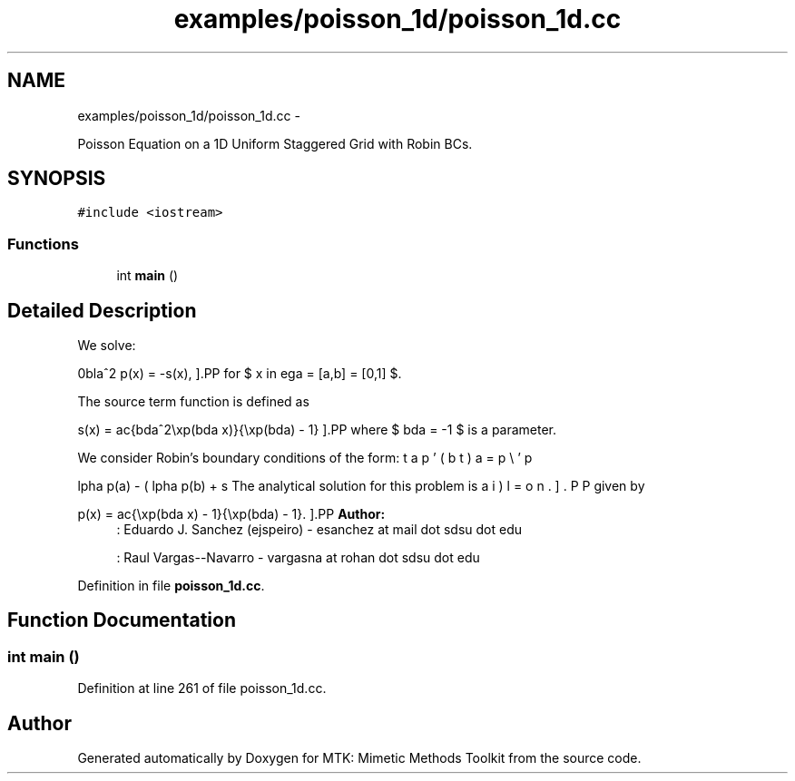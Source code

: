 .TH "examples/poisson_1d/poisson_1d.cc" 3 "Thu Oct 15 2015" "MTK: Mimetic Methods Toolkit" \" -*- nroff -*-
.ad l
.nh
.SH NAME
examples/poisson_1d/poisson_1d.cc \- 
.PP
Poisson Equation on a 1D Uniform Staggered Grid with Robin BCs\&.  

.SH SYNOPSIS
.br
.PP
\fC#include <iostream>\fP
.br

.SS "Functions"

.in +1c
.ti -1c
.RI "int \fBmain\fP ()"
.br
.in -1c
.SH "Detailed Description"
.PP 
We solve:
.PP
\[ \nabla^2 p(x) = -s(x), \].PP
for $ x \in \Omega = [a,b] = [0,1] $\&.
.PP
The source term function is defined as
.PP
\[ s(x) = \frac{\lambda^2\exp(\lambda x)}{\exp(\lambda) - 1} \].PP
where $ \lambda = -1 $ is a parameter\&.
.PP
We consider Robin's boundary conditions of the form:
.PP
\[ \alpha p(a) - \beta p'(a) = \omega, \].PP
\[ \alpha p(b) + \beta p'(b) = \epsilon. \].PP
The analytical solution for this problem is given by
.PP
\[ p(x) = \frac{\exp(\lambda x) - 1}{\exp(\lambda) - 1}. \].PP
\fBAuthor:\fP
.RS 4
: Eduardo J\&. Sanchez (ejspeiro) - esanchez at mail dot sdsu dot edu
.PP
: Raul Vargas--Navarro - vargasna at rohan dot sdsu dot edu 
.RE
.PP

.PP
Definition in file \fBpoisson_1d\&.cc\fP\&.
.SH "Function Documentation"
.PP 
.SS "int main ()"

.PP
Definition at line 261 of file poisson_1d\&.cc\&.
.SH "Author"
.PP 
Generated automatically by Doxygen for MTK: Mimetic Methods Toolkit from the source code\&.
